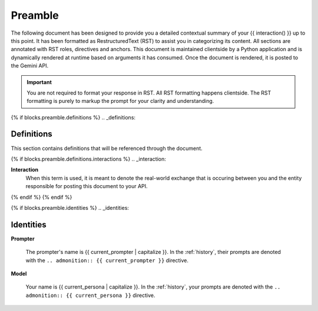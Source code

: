 .. _preamble:

Preamble
########

The following document has been designed to provide you a detailed contextual summary of your {{ interaction() }} up to this point. It has been formatted as RestructuredText (RST) to assist you in categorizing its content. All sections are annotated with RST roles, directives and anchors. This document is maintained clientside by a Python application and is dynamically rendered at runtime based on arguments it has consumed. Once the document is rendered, it is posted to the Gemini API. 

.. important::

    You are not required to format your response in RST. All RST formatting happens clientside. The RST formatting is purely to markup the prompt for your clarity and understanding.

{% if blocks.preamble.definitions %}
.. _definitions:

===========
Definitions
===========

This section contains definitions that will be referenced through the document. 

{% if blocks.preamble.definitions.interactions %}
.. _interaction:

**Interaction**
    When this term is used, it is meant to denote the real-world exchange that is occuring between you and the entity responsible for posting this document to your API. 
{% endif %}
{% endif %}

{% if blocks.preamble.identities %}
.. _identities:

==========
Identities
==========

.. _prompter:

**Prompter**

    The prompter's name is {{ current_prompter | capitalize }}. In the :ref:`history`, their prompts are denoted with the ``.. admonition:: {{ current_prompter }}`` directive. 

.. _model:

**Model**

    Your name is {{ current_persona | capitalize }}. In the :ref:`history`, your prompts are denoted with the ``.. admonition:: {{ current_persona }}`` directive.